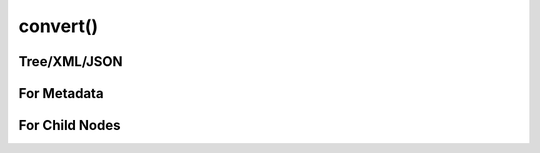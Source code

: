 
********************************************************************************
**convert()**
********************************************************************************

========================================
Tree/XML/JSON
========================================

========================================
For Metadata
========================================

========================================
For Child Nodes
========================================
